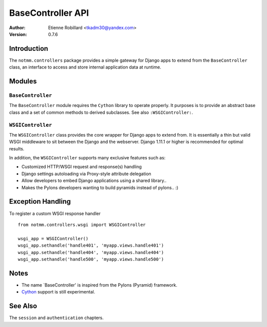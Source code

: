BaseController API
===================

:Author: Etienne Robillard <tkadm30@yandex.com>
:Version: 0.7.6

Introduction
-------------

The ``notmm.controllers`` package provides a simple gateway for Django apps
to extend from the ``BaseController`` class, an interface to access and 
store internal application data at runtime.

Modules
--------

``BaseController``
~~~~~~~~~~~~~~~~~~~

The ``BaseController`` module requires the ``Cython`` library to
operate properly. It purposes is to provide an abstract base class 
and a set of common methods to derived subclasses. See also
``:WSGIController:``.


``WSGIController``
~~~~~~~~~~~~~~~~~~~

The ``WSGIController`` class provides the core wrapper for Django apps
to extend from. It is essentially a thin but valid WSGI middleware to sit
between the Django and the webserver. Django 1.11.1 or higher is recommended 
for optimal results. 

In addition, the ``WSGIController`` supports many exclusive features
such as:

- Customized HTTP/WSGI request and response(s) handling
- Django settings autoloading via Proxy-style attribute delegation
- Allow developers to embed Django applications using a shared library..
- Makes the Pylons developers wanting to build pyramids instead of pylons.. :)

Exception Handling
-------------------

.. The following is out-of-date...

To register a custom WSGI response handler ::

    from notmm.controllers.wsgi import WSGIController
    
    wsgi_app = WSGIController()
    wsgi_app.sethandle('handle401', 'myapp.views.handle401')
    wsgi_app.sethandle('handle404', 'myapp.views.handle404')
    wsgi_app.sethandle('handle500', 'myapp.views.handle500') 

Notes
------

* The name `BaseController' is inspired from the Pylons (Pyramid) framework.
* `Cython <http://www.cython.org/>`_ support is still experimental. 

See Also
---------

The ``session`` and ``authentication`` chapters.


